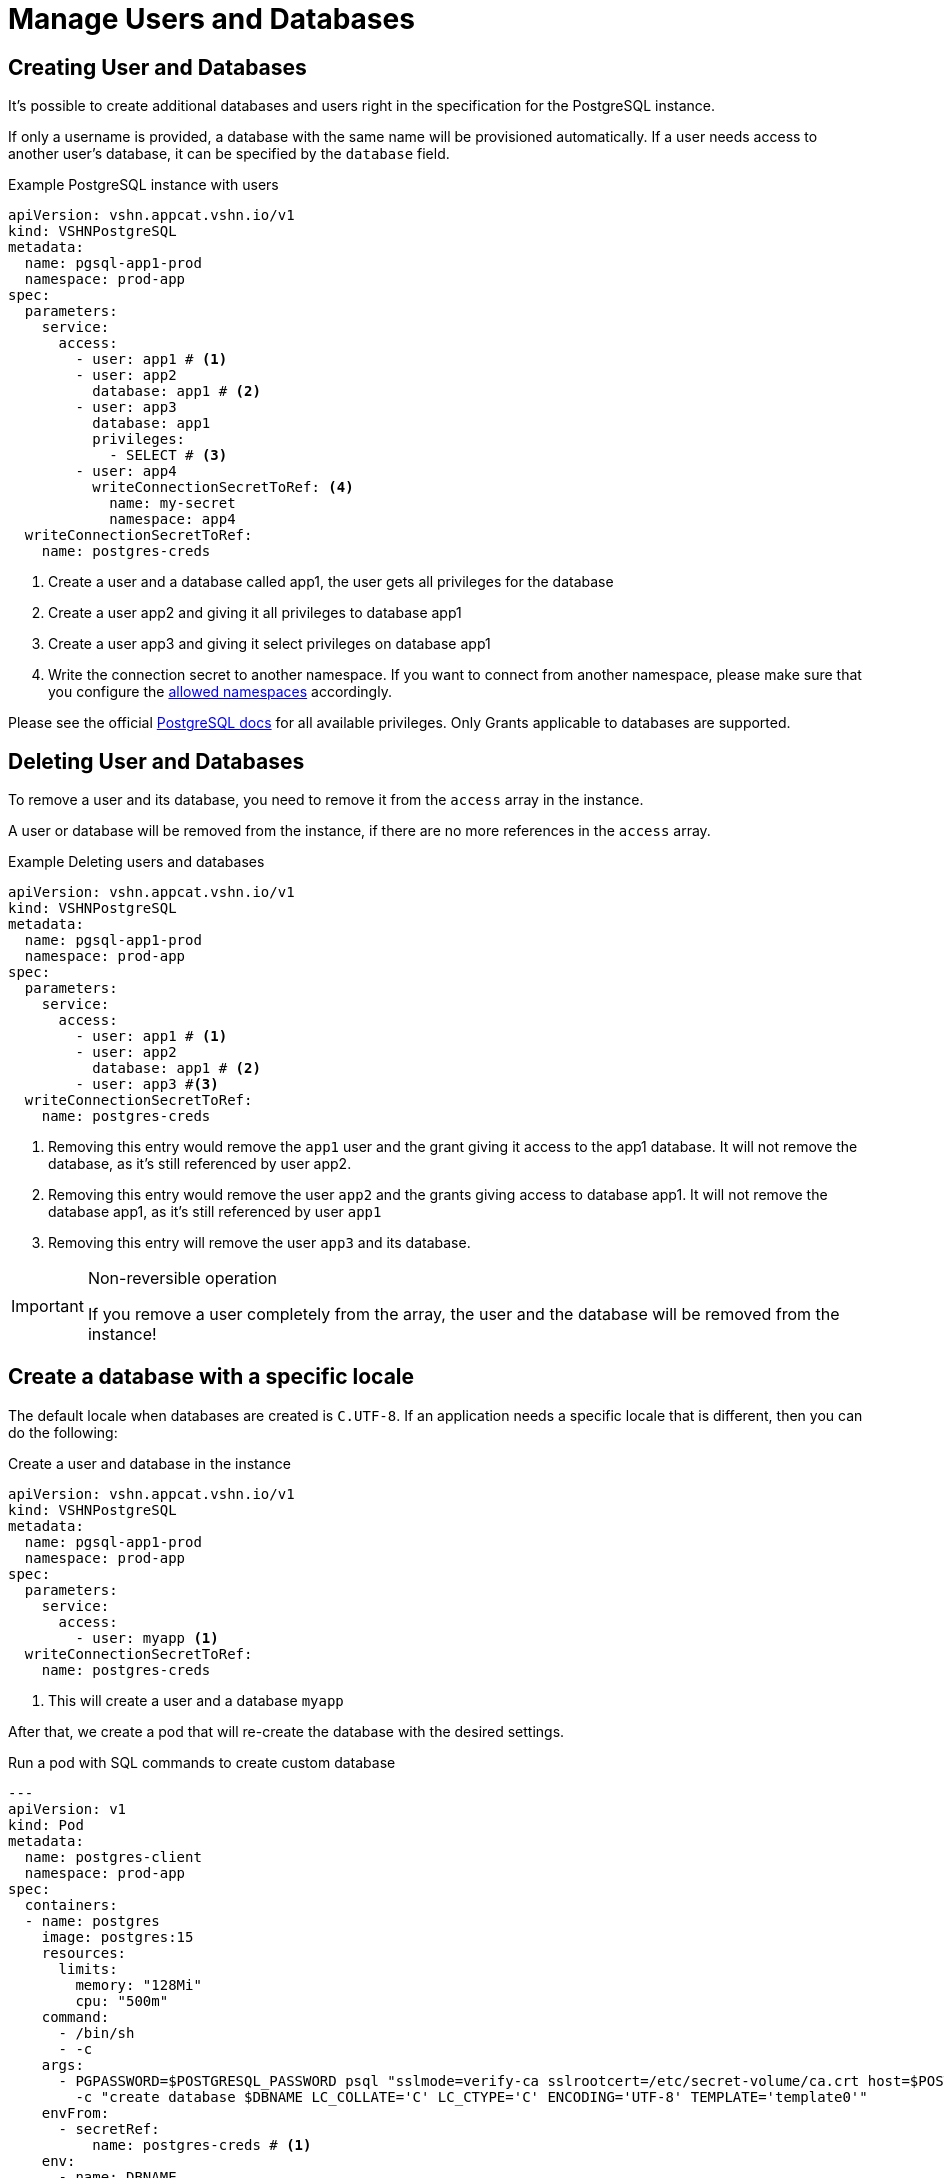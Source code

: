 = Manage Users and Databases

== Creating User and Databases

It's possible to create additional databases and users right in the specification for the PostgreSQL instance.

If only a username is provided, a database with the same name will be
provisioned automatically.
If a user needs access to another user's database, it can be specified by the `database` field.

.Example PostgreSQL instance with users
[source,yaml]
----
apiVersion: vshn.appcat.vshn.io/v1
kind: VSHNPostgreSQL
metadata:
  name: pgsql-app1-prod
  namespace: prod-app
spec:
  parameters:
    service:
      access:
        - user: app1 # <1>
        - user: app2
          database: app1 # <2>
        - user: app3
          database: app1
          privileges:
            - SELECT # <3>
        - user: app4
          writeConnectionSecretToRef: <4>
            name: my-secret
            namespace: app4
  writeConnectionSecretToRef:
    name: postgres-creds
----
<1> Create a user and a database called app1, the user gets all privileges for the database
<2> Create a user app2 and giving it all privileges to database app1
<3> Create a user app3 and giving it select privileges on database app1
<4> Write the connection secret to another namespace. If you want to connect from another namespace, please make sure that you configure the xref:vshn-managed/postgresql/security.adoc[allowed namespaces] accordingly.

Please see the official https://www.postgresql.org/docs/current/ddl-priv.html[PostgreSQL docs] for all available privileges. Only Grants applicable to databases are supported.

== Deleting User and Databases
To remove a user and its database, you need to remove it from the `access` array in the instance.

A user or database will be removed from the instance, if there are no more references in the `access` array.

.Example Deleting users and databases
[source,yaml]
----
apiVersion: vshn.appcat.vshn.io/v1
kind: VSHNPostgreSQL
metadata:
  name: pgsql-app1-prod
  namespace: prod-app
spec:
  parameters:
    service:
      access:
        - user: app1 # <1>
        - user: app2
          database: app1 # <2>
        - user: app3 #<3>
  writeConnectionSecretToRef:
    name: postgres-creds
----
<1> Removing this entry would remove the `app1` user and the grant giving it access to the app1 database. It will not remove the database, as it's still referenced by user app2.
<2> Removing this entry would remove the user `app2` and the grants giving access to database app1. It will not remove the database app1, as it's still referenced by user `app1`
<3> Removing this entry will remove the user `app3` and its database.

[IMPORTANT]
.Non-reversible operation
====
If you remove a user completely from the array, the user and the database will be removed from the instance!
====

== Create a database with a specific locale

The default locale when databases are created is `C.UTF-8`.
If an application needs a specific locale that is different, then you can do the following:

.Create a user and database in the instance
[source,yaml]
----
apiVersion: vshn.appcat.vshn.io/v1
kind: VSHNPostgreSQL
metadata:
  name: pgsql-app1-prod
  namespace: prod-app
spec:
  parameters:
    service:
      access:
        - user: myapp <1>
  writeConnectionSecretToRef:
    name: postgres-creds
----
<1> This will create a user and a database `myapp`

After that, we create a pod that will re-create the database with the desired settings.

.Run a pod with SQL commands to create custom database
[source,yaml]
----
---
apiVersion: v1
kind: Pod
metadata:
  name: postgres-client
  namespace: prod-app
spec:
  containers:
  - name: postgres
    image: postgres:15
    resources:
      limits:
        memory: "128Mi"
        cpu: "500m"
    command:
      - /bin/sh
      - -c
    args:
      - PGPASSWORD=$POSTGRESQL_PASSWORD psql "sslmode=verify-ca sslrootcert=/etc/secret-volume/ca.crt host=$POSTGRESQL_HOST port=$POSTGRESQL_PORT dbname=$POSTGRESQL_DB" -U $POSTGRESQL_USER -c "drop database if exists $DBNAME with (force)"
        -c "create database $DBNAME LC_COLLATE='C' LC_CTYPE='C' ENCODING='UTF-8' TEMPLATE='template0'"
    envFrom:
      - secretRef:
          name: postgres-creds # <1>
    env:
      - name: DBNAME
        value: myapp # <2>
    volumeMounts:
    - name: secret-volume
      readOnly: true
      mountPath: "/etc/secret-volume"
  volumes:
  - name: secret-volume
    secret:
      defaultMode: 0600
      secretName: postgres-creds # <1>
  restartPolicy: OnFailure

----
<1> The pod will use the secret to connect to the instance. Has to match the `writeConnectionSecretToRef` field of the instance.
<2> Change the name to the database name you want

You can use this `postgres-client` pod as a template for any SQL commands you want to run against your AppCat VSHNPostgreSQL instance.
